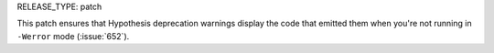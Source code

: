 RELEASE_TYPE: patch

This patch ensures that Hypothesis deprecation warnings display the code
that emitted them when you're not running in ``-Werror`` mode (:issue:`652`).
